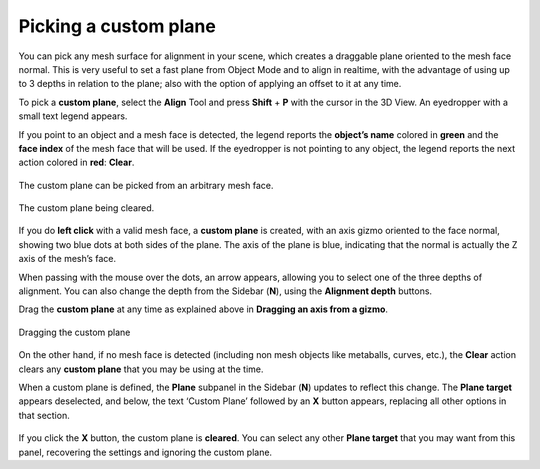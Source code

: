 Picking a custom plane
======================

You can pick any mesh surface for alignment in your scene, which creates a draggable plane oriented to the mesh face normal.
This is very useful to set a fast plane from Object Mode and to align in realtime, with the advantage of using up to 3 depths in relation to the plane;
also with the option of applying an offset to it at any time.

To pick a **custom plane**, select the **Align** Tool and press **Shift** + **P** with the cursor in the 3D View. An eyedropper with a small text legend appears.

If you point to an object and a mesh face is detected, the legend reports the **object’s name** colored in **green** and the **face index** of the mesh face that will be used.
If the eyedropper is not pointing to any object, the legend reports the next action colored in **red**: **Clear**.

.. figure:: /images/2.8/custom_plane_picking.jpg
   :align: center
   
   The custom plane can be picked from an arbitrary mesh face.

.. figure:: /images/2.8/custom_plane_clearing.jpg
   :align: center
   
   The custom plane being cleared.


If you do **left click** with a valid mesh face, a **custom plane** is created, with an axis gizmo oriented to the face normal, showing two blue dots at both sides of the plane.
The axis of the plane is blue, indicating that the normal is actually the Z axis of the mesh’s face.

When passing with the mouse over the dots, an arrow appears, allowing you to select one of the three depths of alignment.
You can also change the depth from the Sidebar (**N**), using the **Alignment depth** buttons.

Drag the **custom plane** at any time as explained above in **Dragging an axis from a gizmo**.

.. figure:: /images/2.8/custom_plane_dragging.jpg
   :align: center
   
   Dragging the custom plane


On the other hand, if no mesh face is detected (including non mesh objects like metaballs, curves, etc.), the **Clear** action clears any **custom plane** that you may be using at the time.

When a custom plane is defined, the **Plane** subpanel in the Sidebar (**N**) updates to reflect this change.
The **Plane target** appears deselected, and below, the text ‘Custom Plane’ followed by an **X** button appears, replacing all other options in that section.

.. figure:: /images/2.8/custom_plane_panel.jpg
   :align: center
   
If you click the **X** button, the custom plane is **cleared**.
You can select any other **Plane target** that you may want from this panel, recovering the settings and ignoring the custom plane.

